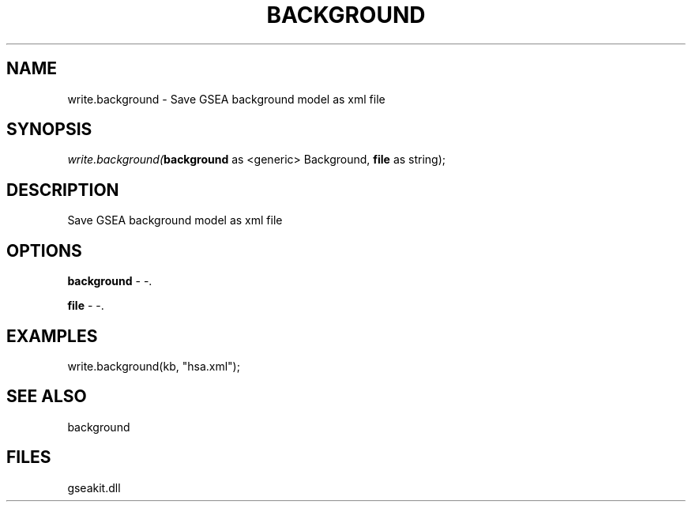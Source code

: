 .\" man page create by R# package system.
.TH BACKGROUND 2 2000-Jan "write.background" "write.background"
.SH NAME
write.background \- Save GSEA background model as xml file
.SH SYNOPSIS
\fIwrite.background(\fBbackground\fR as <generic> Background, 
\fBfile\fR as string);\fR
.SH DESCRIPTION
.PP
Save GSEA background model as xml file
.PP
.SH OPTIONS
.PP
\fBbackground\fB \fR\- -. 
.PP
.PP
\fBfile\fB \fR\- -. 
.PP
.SH EXAMPLES
.PP
write.background(kb, "hsa.xml");
.PP
.SH SEE ALSO
background
.SH FILES
.PP
gseakit.dll
.PP
